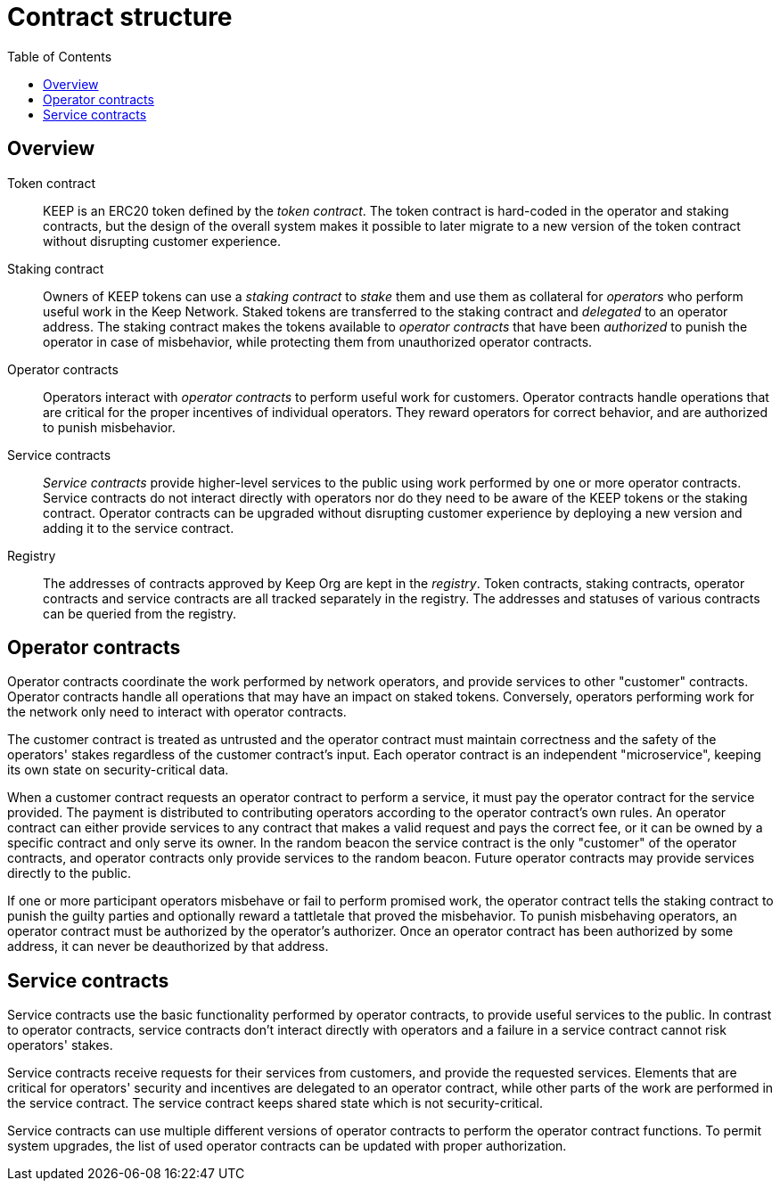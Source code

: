 :toc: macro
:toclevels: 4

= Contract structure

ifndef::yellowpaper[toc::[]]

== Overview

Token contract::

KEEP is an ERC20 token defined by the _token contract_.
The token contract is hard-coded in the operator and staking contracts,
but the design of the overall system makes it possible
to later migrate to a new version of the token contract
without disrupting customer experience.

Staking contract::

Owners of KEEP tokens can use a _staking contract_
to _stake_ them and use them as collateral for _operators_
who perform useful work in the Keep Network.
Staked tokens are transferred to the staking contract
and _delegated_ to an operator address.
The staking contract makes the tokens available to _operator contracts_
that have been _authorized_ to punish the operator in case of misbehavior,
while protecting them from unauthorized operator contracts.

Operator contracts::

Operators interact with _operator contracts_
to perform useful work for customers.
Operator contracts handle operations
that are critical for the proper incentives of individual operators.
They reward operators for correct behavior,
and are authorized to punish misbehavior.

Service contracts::

_Service contracts_ provide higher-level services to the public
using work performed by one or more operator contracts.
Service contracts do not interact directly with operators
nor do they need to be aware of the KEEP tokens or the staking contract.
Operator contracts can be upgraded without disrupting customer experience
by deploying a new version and adding it to the service contract.

Registry::

The addresses of contracts approved by Keep Org are kept in the _registry_.
Token contracts, staking contracts, operator contracts and service contracts
are all tracked separately in the registry.
The addresses and statuses of various contracts
can be queried from the registry.

== Operator contracts

Operator contracts coordinate the work performed by network operators,
and provide services to other "customer" contracts.
Operator contracts handle all operations
that may have an impact on staked tokens.
Conversely, operators performing work for the network
only need to interact with operator contracts.

The customer contract is treated as untrusted
and the operator contract must maintain correctness
and the safety of the operators' stakes
regardless of the customer contract's input.
Each operator contract is an independent "microservice",
keeping its own state on security-critical data.

When a customer contract requests an operator contract to perform a service,
it must pay the operator contract for the service provided.
The payment is distributed to contributing operators
according to the operator contract's own rules.
An operator contract can either provide services
to any contract that makes a valid request and pays the correct fee,
or it can be owned by a specific contract and only serve its owner.
In the random beacon
the service contract is the only "customer" of the operator contracts,
and operator contracts only provide services to the random beacon.
Future operator contracts may provide services directly to the public.

If one or more participant operators misbehave
or fail to perform promised work,
the operator contract tells the staking contract to punish the guilty parties
and optionally reward a tattletale that proved the misbehavior.
To punish misbehaving operators,
an operator contract must be authorized by the operator's authorizer.
Once an operator contract has been authorized by some address,
it can never be deauthorized by that address.

== Service contracts

Service contracts use the basic functionality
performed by operator contracts,
to provide useful services to the public.
In contrast to operator contracts,
service contracts don't interact directly with operators
and a failure in a service contract cannot risk operators' stakes.

Service contracts receive requests for their services from customers,
and provide the requested services.
Elements that are critical for operators' security and incentives
are delegated to an operator contract,
while other parts of the work are performed in the service contract.
The service contract keeps shared state which is not security-critical.

Service contracts can use
multiple different versions of operator contracts
to perform the operator contract functions.
To permit system upgrades,
the list of used operator contracts can be updated with proper authorization.
